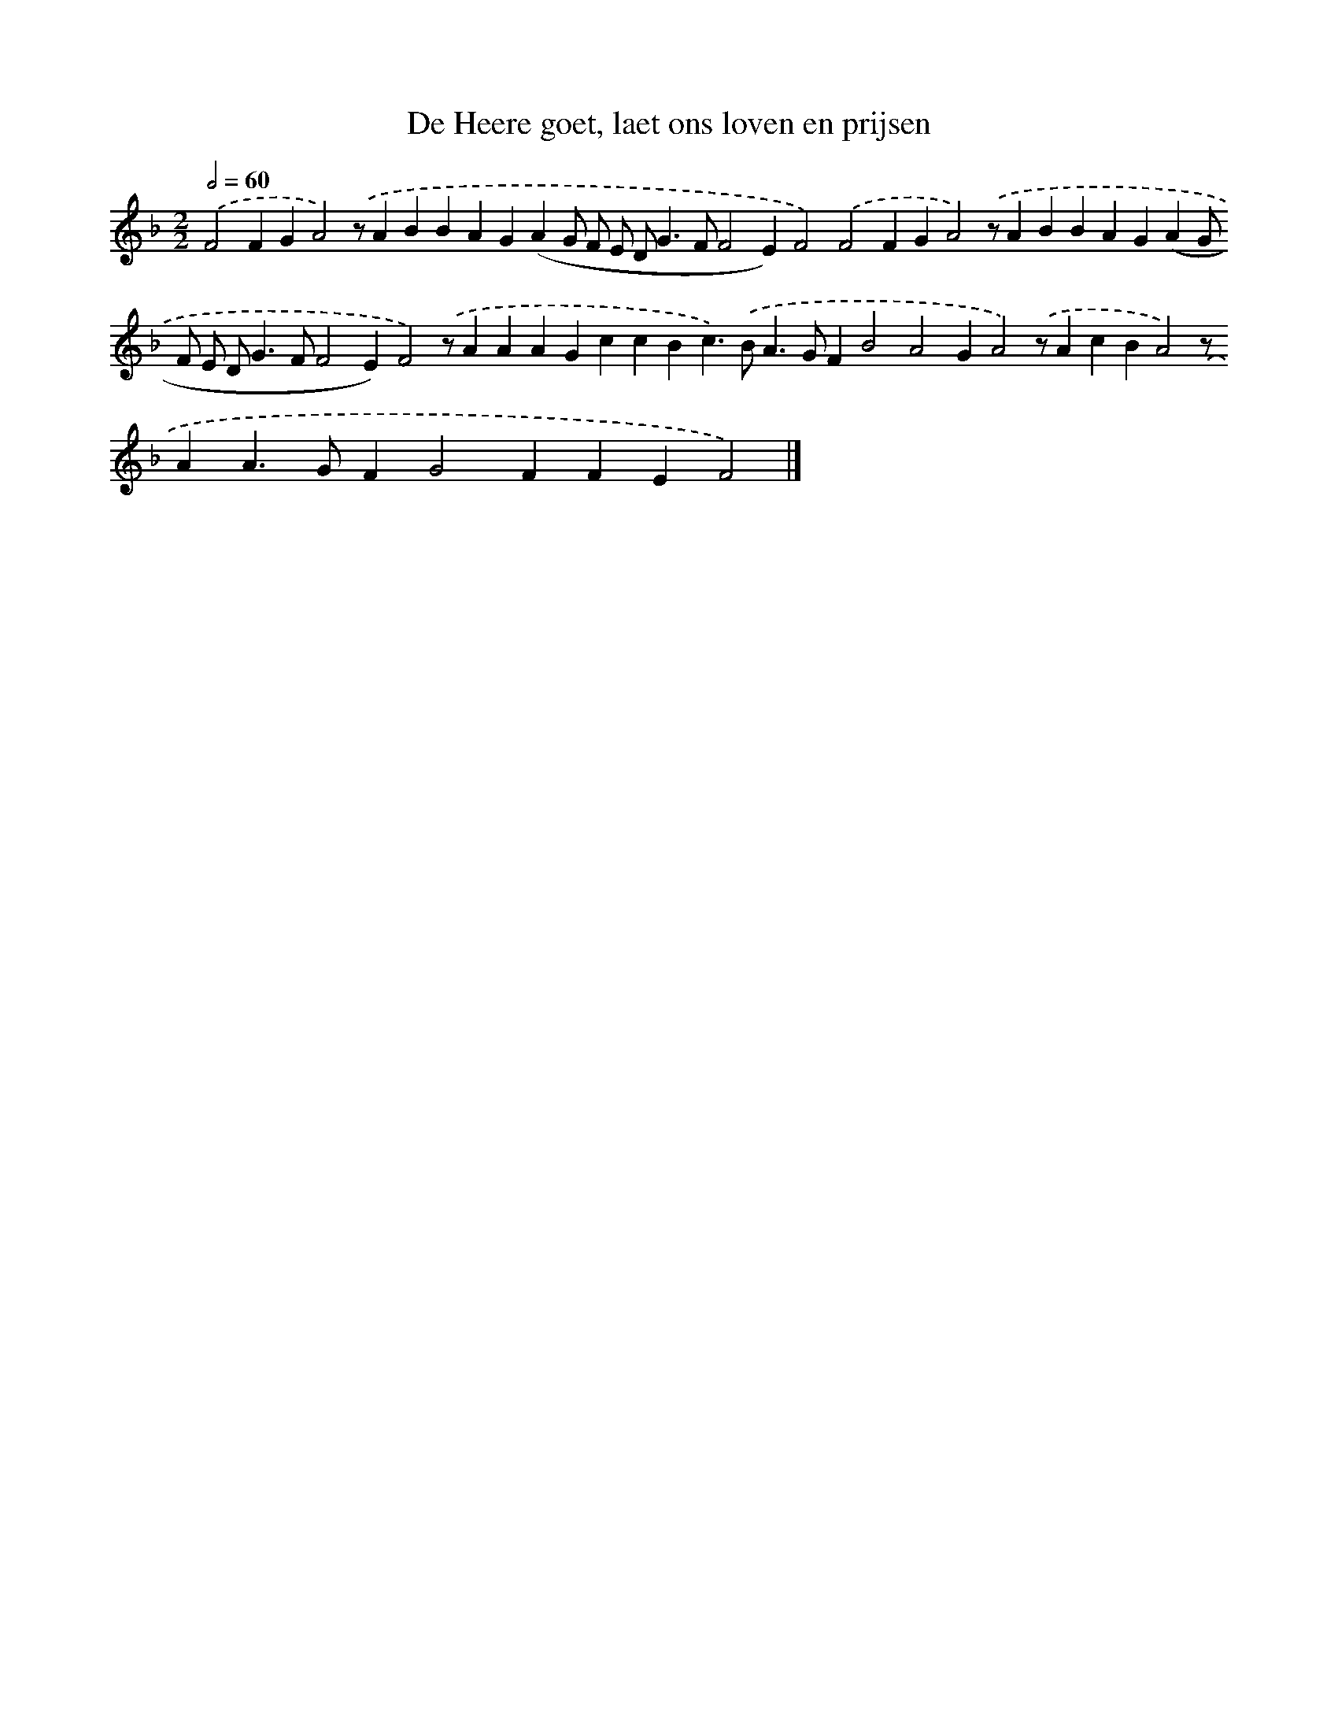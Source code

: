 X: 849
T: De Heere goet, laet ons loven en prijsen
%%abc-version 2.0
%%abcx-abcm2ps-target-version 5.9.1 (29 Sep 2008)
%%abc-creator hum2abc beta
%%abcx-conversion-date 2018/11/01 14:35:37
%%humdrum-veritas 557777347
%%humdrum-veritas-data 2445742985
%%continueall 1
%%barnumbers 0
L: 1/4
M: 2/2
Q: 1/2=60
K: F clef=treble
.('F2FGA2).('z/ABBAG(AG/ F/ E/ D<GF/F2E)F2).('F2FGA2).('z/ABBAG(AG/ F/ E/ D<GF/F2E)F2).('z/AAAGccBc>).('BA>GFB2A2GA2).('z/AcBA2).('z/AA>GFG2FFEF2) |]
